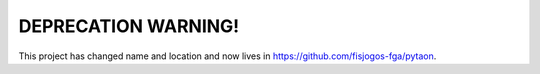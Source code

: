 ====================
DEPRECATION WARNING!
====================

This project has changed name and location and now lives in https://github.com/fisjogos-fga/pytaon.
